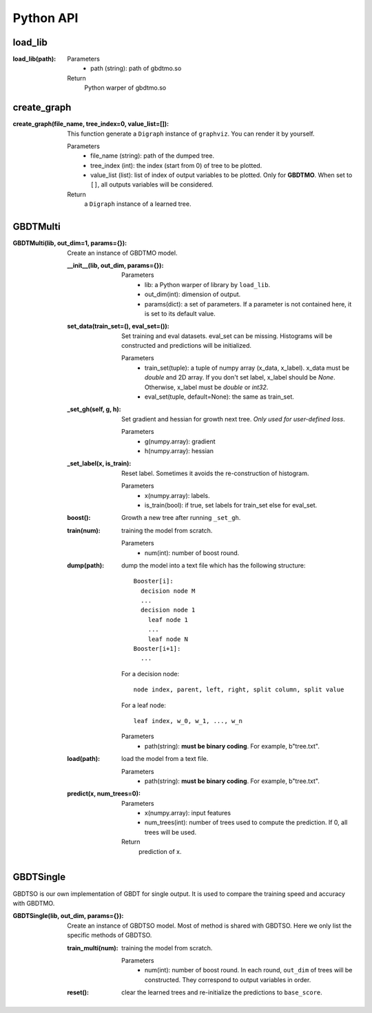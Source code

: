 .. Python API documentation master file.

Python API
==========

load_lib
--------

:load_lib(path):

  Parameters    
    - path (string): path of gbdtmo.so
  Return        
    Python warper of gbdtmo.so

create_graph
------------

:create_graph(file_name, tree_index=0, value_list=[]):

  This function generate a ``Digraph`` instance of ``graphviz``. You can render it by yourself.
  
  Parameters  
    - file_name (string): path of the dumped tree.
    - tree_index (int): the index (start from 0) of tree to be plotted.
    - value_list (list): list of index of output variables to be plotted. Only for **GBDTMO**. When set to ``[]``, all outputs variables will be considered.
  Return      
    a ``Digraph`` instance of a learned tree.
    
GBDTMulti
---------

:GBDTMulti(lib, out_dim=1, params={}):

  Create an instance of GBDTMO model.
  
  :__init__(lib, out_dim, params={}):
    
    Parameters  
      - lib: a Python warper of library by ``load_lib``.
      - out_dim(int): dimension of output.
      - params(dict): a set of parameters. If a parameter is not contained here, it is set to its default value.
 
  
  :set_data(train_set=(), eval_set=()):
      
    Set training and eval datasets. eval_set can be missing. Histograms will be constructed and predictions will be initialized. 
      
    Parameters
      - train_set(tuple): a tuple of numpy array (x_data, x_label). x_data must be `double` and 2D array. If you don't set label, x_label should be `None`. Otherwise, x_label must be `double` or `int32`.
      - eval_set(tuple, default=None): the same as train_set.
       
  :_set_gh(self, g, h):
      
    Set gradient and hessian for growth next tree. *Only used for user-defined loss*.
      
    Parameters  
      - g(numpy.array): gradient
      - h(numpy.array): hessian
                   
  :_set_label(x, is_train):
      
    Reset label. Sometimes it avoids the re-construction of histogram.
      
    Parameters
      - x(numpy.array): labels.
      - is_train(bool): if true, set labels for train_set else for eval_set.
    
  :boost():
    
    Growth a new tree after running ``_set_gh``.

  :train(num):
      
    training the model from scratch.
      
    Parameters
      - num(int): number of boost round.
      
  :dump(path):
    
    dump the model into a text file which has the following structure::
      
      Booster[i]:
        decision node M
        ...
        decision node 1
          leaf node 1
          ...
          leaf node N
      Booster[i+1]:
        ...

    For a decision node::

      node index, parent, left, right, split column, split value

    For a leaf node::

      leaf index, w_0, w_1, ..., w_n 
      
    Parameters  
      - path(string): **must be binary coding**. For example, b"tree.txt".

  :load(path):
    
    load the model from a text file.
      
    Parameters
      - path(string): **must be binary coding**. For example, b"tree.txt".
      
  :predict(x, num_trees=0):
    
    Parameters
      - x(numpy.array): input features
      - num_trees(int): number of trees used to compute the prediction. If 0, all trees will be used.
    Return
      prediction of x.
      
GBDTSingle
----------

GBDTSO is our own implementation of GBDT for single output. It is used to compare the training speed and accuracy with GBDTMO.

:GBDTSingle(lib, out_dim, params={}):

  Create an instance of GBDTSO model. Most of method is shared with GBDTSO. Here we only list the specific methods of GBDTSO.
                  
  :train_multi(num):
      
    training the model from scratch.
      
    Parameters
      - num(int): number of boost round. In each round, ``out_dim`` of trees will be constructed. They correspond to output variables in order.
      
  :reset():
    
    clear the learned trees and re-initialize the predictions to ``base_score``.
